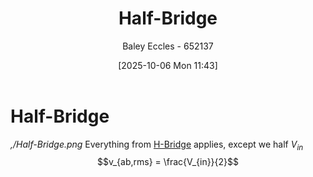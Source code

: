 :PROPERTIES:
:ID:       69c23434-1050-49d4-afc8-165e2f01c543
:END:
#+title: Half-Bridge
#+date: [2025-10-06 Mon 11:43]
#+AUTHOR: Baley Eccles - 652137
#+STARTUP: latexpreview

* Half-Bridge
[[,/Half-Bridge.png]]
Everything from [[id:80455763-d8be-48f8-adb3-5546ea84593d][H-Bridge]] applies, except we half $V_{in}$
\[v_{ab,rms} = \frac{V_{in}}{2}\]

